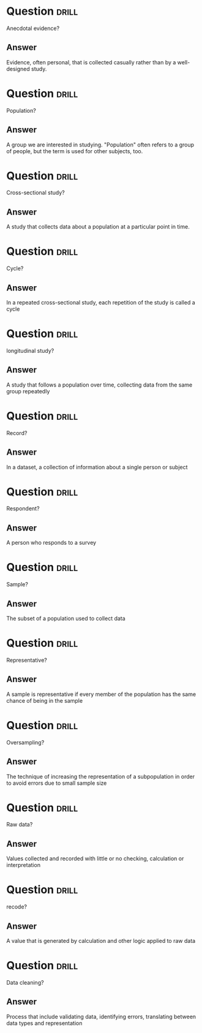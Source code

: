 * Question :drill:
Anecdotal evidence?

** Answer
Evidence, often personal, that is collected casually rather than by a well-designed study.

* Question :drill:
Population?

** Answer
A group we are interested in studying. "Population" often refers to a group of people, but the term is used for other subjects, too.


* Question :drill:
Cross-sectional study?

** Answer
A study that collects data about a population at a particular point in time.
* Question :drill:
Cycle?

** Answer
In a repeated cross-sectional study, each repetition of the study is called a cycle

* Question :drill:
longitudinal study?

** Answer
A study that follows a population over time, collecting data from the same group repeatedly

* Question :drill:
Record?

** Answer
In a dataset, a collection of information about a single person or subject
* Question :drill:
Respondent?

** Answer
A person who responds to a survey

* Question :drill:
Sample?

** Answer
The subset of a population used to collect data

* Question :drill:
Representative?

** Answer
A sample is representative if every member of the population has the same chance of being in the sample

* Question :drill:
Oversampling?

** Answer
The technique of increasing the representation of a subpopulation in order to avoid 
errors due to small sample size

* Question :drill:
Raw data?

** Answer
Values collected and recorded with little or no checking, calculation or interpretation

* Question :drill:
recode?

** Answer
A value that is generated by calculation and other logic applied to raw data

* Question :drill:
Data cleaning?

** Answer
Process that include validating data, identifying errors, translating between data
types and representation
